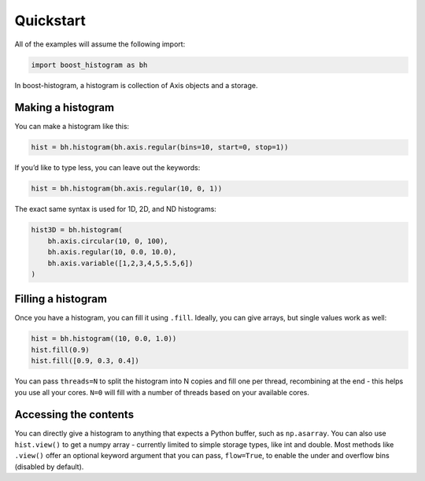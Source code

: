 Quickstart
==========

All of the examples will assume the following import:

.. code:: python

   import boost_histogram as bh

In boost-histogram, a histogram is collection of Axis objects and a
storage.


.. image:: ../_images/histogram_design.png
   :alt: Regular axis illustration
   :align: center

Making a histogram
------------------

You can make a histogram like this:

.. code:: python

   hist = bh.histogram(bh.axis.regular(bins=10, start=0, stop=1))

If you’d like to type less, you can leave out the keywords:

.. code:: python

   hist = bh.histogram(bh.axis.regular(10, 0, 1))


The exact same syntax is used for 1D, 2D, and ND histograms:

.. code:: python

   hist3D = bh.histogram(
       bh.axis.circular(10, 0, 100),
       bh.axis.regular(10, 0.0, 10.0),
       bh.axis.variable([1,2,3,4,5,5.5,6])
   )

Filling a histogram
-------------------

Once you have a histogram, you can fill it using ``.fill``. Ideally, you
can give arrays, but single values work as well:

.. code:: python

   hist = bh.histogram((10, 0.0, 1.0))
   hist.fill(0.9)
   hist.fill([0.9, 0.3, 0.4])

You can pass ``threads=N`` to split the histogram into N copies and fill
one per thread, recombining at the end - this helps you use all your
cores. ``N=0`` will fill with a number of threads based on your
available cores.

Accessing the contents
----------------------

You can directly give a histogram to anything that expects a Python
buffer, such as ``np.asarray``. You can also use ``hist.view()`` to get
a numpy array - currently limited to simple storage types, like int and double.
Most methods like ``.view()`` offer an optional keyword
argument that you can pass, ``flow=True``, to enable the under and
overflow bins (disabled by default).


